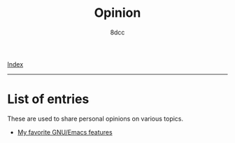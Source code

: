 #+TITLE: Opinion
#+AUTHOR: 8dcc
#+OPTIONS: toc:nil num:nil
#+STARTUP: nofold
#+HTML_HEAD: <link rel="icon" type="image/x-icon" href="../img/favicon.png">
#+HTML_HEAD: <link rel="stylesheet" type="text/css" href="../css/main.css">

[[file:../index.org][Index]]

-----

* List of entries
:PROPERTIES:
:CUSTOM_ID: list-of-entries
:END:

These are used to share personal opinions on various topics.

- [[file:emacs-features.org][My favorite GNU/Emacs features]]
